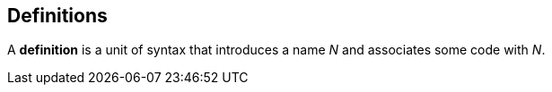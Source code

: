 == Definitions

A *definition* is a unit of syntax that introduces a name _N_
and associates some code with _N_.
